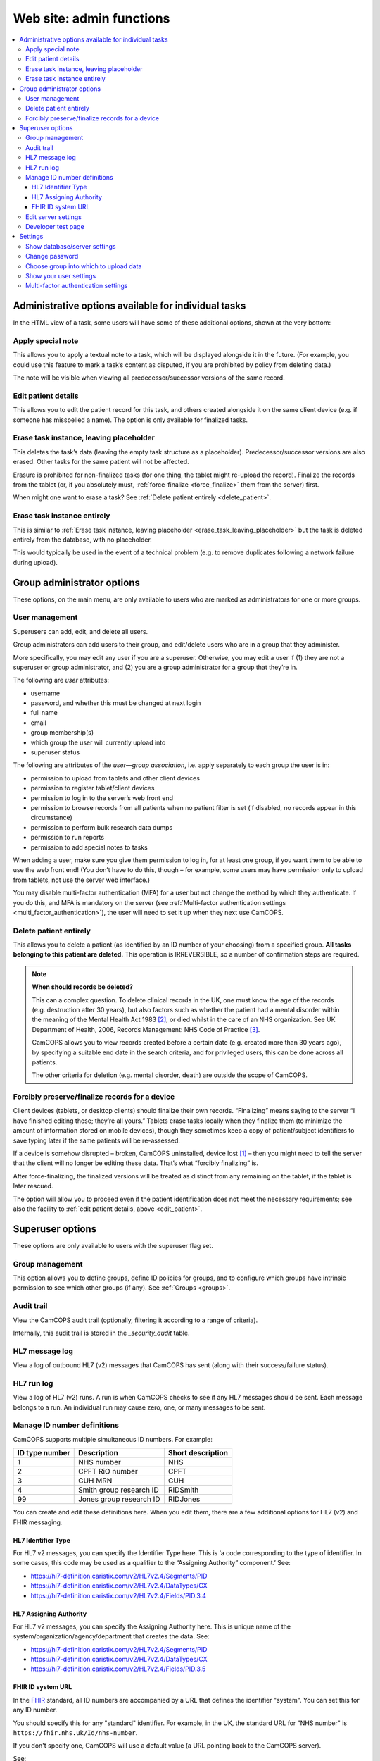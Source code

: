 ..  docs/source/administrator/server_front_end_admin.rst

..  Copyright (C) 2012-2020 Rudolf Cardinal (rudolf@pobox.com).
    .
    This file is part of CamCOPS.
    .
    CamCOPS is free software: you can redistribute it and/or modify
    it under the terms of the GNU General Public License as published by
    the Free Software Foundation, either version 3 of the License, or
    (at your option) any later version.
    .
    CamCOPS is distributed in the hope that it will be useful,
    but WITHOUT ANY WARRANTY; without even the implied warranty of
    MERCHANTABILITY or FITNESS FOR A PARTICULAR PURPOSE. See the
    GNU General Public License for more details.
    .
    You should have received a copy of the GNU General Public License
    along with CamCOPS. If not, see <http://www.gnu.org/licenses/>.

.. _FHIR: https://en.wikipedia.org/wiki/Fast_Healthcare_Interoperability_Resources
.. _Google Authenticator: https://en.wikipedia.org/wiki/Google_Authenticator
.. _Kapow: https://www.kapow.co.uk/
.. _SMS: https://en.wikipedia.org/wiki/SMS
.. _Twilio Authy: https://authy.com/
.. _Twilio SMS: https://www.twilio.com/sms


.. _website_admin:

Web site: admin functions
=========================

..  contents::
    :local:
    :depth: 3


.. _task_admin:

Administrative options available for individual tasks
-----------------------------------------------------

In the HTML view of a task, some users will have some of these additional
options, shown at the very bottom:


Apply special note
~~~~~~~~~~~~~~~~~~

This allows you to apply a textual note to a task, which will be displayed
alongside it in the future. (For example, you could use this feature to mark a
task’s content as disputed, if you are prohibited by policy from deleting
data.)

The note will be visible when viewing all predecessor/successor versions of the
same record.


.. _edit_patient:

Edit patient details
~~~~~~~~~~~~~~~~~~~~

This allows you to edit the patient record for this task, and others created
alongside it on the same client device (e.g. if someone has misspelled a name).
The option is only available for finalized tasks.


.. _erase_task_leaving_placeholder:

Erase task instance, leaving placeholder
~~~~~~~~~~~~~~~~~~~~~~~~~~~~~~~~~~~~~~~~

This deletes the task’s data (leaving the empty task structure as a
placeholder). Predecessor/successor versions are also erased. Other tasks for
the same patient will not be affected.

Erasure is prohibited for non-finalized tasks (for one thing, the tablet might
re-upload the record). Finalize the records from the tablet (or, if you
absolutely must, :ref:`force-finalize <force_finalize>` them from the server)
first.

When might one want to erase a task? See :ref:`Delete patient entirely
<delete_patient>`.

.. _erase_task_entirely:

Erase task instance entirely
~~~~~~~~~~~~~~~~~~~~~~~~~~~~

This is similar to :ref:`Erase task instance, leaving placeholder
<erase_task_leaving_placeholder>` but the task is deleted entirely from the
database, with no placeholder.

This would typically be used in the event of a technical problem
(e.g. to remove duplicates following a network failure during upload).


Group administrator options
---------------------------

These options, on the main menu, are only available to users who are marked as
administrators for one or more groups.


User management
~~~~~~~~~~~~~~~

Superusers can add, edit, and delete all users.

Group administrators can add users to their group, and edit/delete users who
are in a group that they administer.

More specifically, you may edit any user if you are a superuser. Otherwise, you
may edit a user if (1) they are not a superuser or group administrator, and (2)
you are a group administrator for a group that they’re in.

The following are *user* attributes:

- username
- password, and whether this must be changed at next login
- full name
- email
- group membership(s)
- which group the user will currently upload into
- superuser status

The following are attributes of the *user—group association*, i.e. apply
separately to each group the user is in:

- permission to upload from tablets and other client devices
- permission to register tablet/client devices
- permission to log in to the server’s web front end
- permission to browse records from all patients when no patient filter is set
  (if disabled, no records appear in this circumstance)
- permission to perform bulk research data dumps
- permission to run reports
- permission to add special notes to tasks

When adding a user, make sure you give them permission to log in, for at least
one group, if you want them to be able to use the web front end! (You don’t
have to do this, though – for example, some users may have permission only to
upload from tablets, not use the server web interface.)

You may disable multi-factor authentication (MFA) for a user but not change the
method by which they authenticate. If you do this, and MFA is mandatory on the
server (see :ref:`Multi-factor authentication settings
<multi_factor_authentication>`), the user will need to set it up when they next
use CamCOPS.


.. _delete_patient:

Delete patient entirely
~~~~~~~~~~~~~~~~~~~~~~~

This allows you to delete a patient (as identified by an ID number of your
choosing) from a specified group. **All tasks belonging to this patient are
deleted.** This operation is IRREVERSIBLE, so a number of confirmation steps
are required.

.. note::

    **When should records be deleted?**

    This can a complex question. To delete clinical records in the UK, one must
    know the age of the records (e.g. destruction after 30 years), but also
    factors such as whether the patient had a mental disorder within the
    meaning of the Mental Health Act 1983 [#mha]_, or died whilst in the care
    of an NHS organization. See UK Department of Health, 2006, Records
    Management: NHS Code of Practice [#nhsrecmancop]_.

    CamCOPS allows you to view records created before a certain date (e.g.
    created more than 30 years ago), by specifying a suitable end date in the
    search criteria, and for privileged users, this can be done across all
    patients.

    The other criteria for deletion (e.g. mental disorder, death) are outside
    the scope of CamCOPS.


.. _force_finalize:

Forcibly preserve/finalize records for a device
~~~~~~~~~~~~~~~~~~~~~~~~~~~~~~~~~~~~~~~~~~~~~~~

Client devices (tablets, or desktop clients) should finalize their own records.
“Finalizing” means saying to the server “I have finished editing these; they’re
all yours.” Tablets erase tasks locally when they finalize them (to minimize
the amount of information stored on mobile devices), though they sometimes keep
a copy of patient/subject identifiers to save typing later if the same patients
will be re-assessed.

If a device is somehow disrupted – broken, CamCOPS uninstalled, device lost
[#devicelost]_ – then you might need to tell the server that the client will no
longer be editing these data. That’s what “forcibly finalizing” is.

After force-finalizing, the finalized versions will be treated as distinct from
any remaining on the tablet, if the tablet is later rescued.

The option will allow you to proceed even if the patient identification does
not meet the necessary requirements; see also the facility to :ref:`edit
patient details, above <edit_patient>`.


Superuser options
-----------------

These options are only available to users with the superuser flag set.


.. _group_management:

Group management
~~~~~~~~~~~~~~~~

This option allows you to define groups, define ID policies for groups, and to
configure which groups have intrinsic permission to see which other groups (if
any). See :ref:`Groups <groups>`.


Audit trail
~~~~~~~~~~~

View the CamCOPS audit trail (optionally, filtering it according to a range of
criteria).

Internally, this audit trail is stored in the `_security_audit` table.


HL7 message log
~~~~~~~~~~~~~~~

View a log of outbound HL7 (v2) messages that CamCOPS has sent (along with
their success/failure status).

.. todo:: change docs once webview updated for new export system


HL7 run log
~~~~~~~~~~~

View a log of HL7 (v2) runs. A run is when CamCOPS checks to see if any HL7
messages should be sent. Each message belongs to a run. An individual run may
cause zero, one, or many messages to be sent.


Manage ID number definitions
~~~~~~~~~~~~~~~~~~~~~~~~~~~~

CamCOPS supports multiple simultaneous ID numbers. For example:

=============== =========================== =================
ID type number  Description                 Short description
=============== =========================== =================
1               NHS number                  NHS
2               CPFT RiO number             CPFT
3               CUH MRN                     CUH
4               Smith group research ID     RIDSmith
99              Jones group research ID     RIDJones
=============== =========================== =================

You can create and edit these definitions here. When you edit them, there are a
few additional options for HL7 (v2) and FHIR messaging.


HL7 Identifier Type
###################

For HL7 v2 messages, you can specify the Identifier Type here. This is  ‘a code
corresponding to the type of identifier. In some cases, this code may be used
as a qualifier to the “Assigning Authority” component.’ See:

- https://hl7-definition.caristix.com/v2/HL7v2.4/Segments/PID
- https://hl7-definition.caristix.com/v2/HL7v2.4/DataTypes/CX
- https://hl7-definition.caristix.com/v2/HL7v2.4/Fields/PID.3.4


HL7 Assigning Authority
#######################

For HL7 v2 messages, you can specify the Assigning Authority here. This is
unique name of the system/organization/agency/department that creates the data.
See:

- https://hl7-definition.caristix.com/v2/HL7v2.4/Segments/PID
- https://hl7-definition.caristix.com/v2/HL7v2.4/DataTypes/CX
- https://hl7-definition.caristix.com/v2/HL7v2.4/Fields/PID.3.5


.. _fhir_id_system_url

FHIR ID system URL
##################

In the FHIR_ standard, all ID numbers are accompanied by a URL that defines the
identifier "system". You can set this for any ID number.

You should specify this for any "standard" identifier. For example, in the UK,
the standard URL for "NHS number" is ``https://fhir.nhs.uk/Id/nhs-number``.

If you don't specify one, CamCOPS will use a default value (a URL pointing back
to the CamCOPS server).

See:

- https://www.hl7.org/fhir/datatypes.html#Identifier
- https://www.hl7.org/fhir/datatypes-definitions.html#Identifier.system
- https://build.fhir.org/ig/INTEROPen/careconnect-base-stu3/NamingSystem-uk-nhs-number.html


Edit server settings
~~~~~~~~~~~~~~~~~~~~

You can edit the following server-wide settings here:

- The server’s master database title here. The title is displayed to all users
  using the database.


Developer test page
~~~~~~~~~~~~~~~~~~~

This is a page offering server test options; it’s not for general use.


Settings
--------

Show database/server settings
~~~~~~~~~~~~~~~~~~~~~~~~~~~~~

This shows the server’s ID number definitions, which extra string families are
present, and which tasks the server knows about.


Change password
~~~~~~~~~~~~~~~

This should be self-explanatory!


Choose group into which to upload data
~~~~~~~~~~~~~~~~~~~~~~~~~~~~~~~~~~~~~~

When one of your tablets or other client devices (i.e. a client device using
your username) uploads data to this CamCOPS server, it will store its patient
and task details in a group. Which group should this be? You get to choose
here, from the groups that you are a member of (and have permission to upload
into).


Show your user settings
~~~~~~~~~~~~~~~~~~~~~~~

This shows details about your user (including group memberships).


.. _multi_factor_authentication:

Multi-factor authentication settings
~~~~~~~~~~~~~~~~~~~~~~~~~~~~~~~~~~~~

Users can set up multi-factor authentication (MFA). When this is enabled, users
are required to enter a six-digit code in addition to their username and
password. This can be generated by an app (such as `Google Authenticator`_ or
`Twilio Authy`_) or sent by the server to the user by email or SMS_ (text
message). SMS requires a paid account with a supported provider (currently
Kapow_ or `Twilio SMS`_).

Administrators can enforce MFA by omitting ``none`` from the list of supported
MFA methods on the server. See :ref:`MFA_METHODS <MFA_METHODS>`. In this case,
a user without MFA will be prompted to set it up once they have logged in.


===============================================================================

.. rubric:: Footnotes

.. [#devicelost]
    A disaster; you should hope that the device was encrypted and be slightly
    relieved that CamCOPS data itself is.

.. [#mha]
    UK Mental Health Act 1983:
    https://www.legislation.gov.uk/ukpga/1983/20/contents. UK Mental Health Act
    2007: https://www.legislation.gov.uk/ukpga/2007/12/contents.

.. [#nhsrecmancop]
    UK Department of Health, 2006, Records Management: NHS Code of Practice:
    https://www.gov.uk/government/publications/records-management-code-of-practice-for-health-and-social-care
